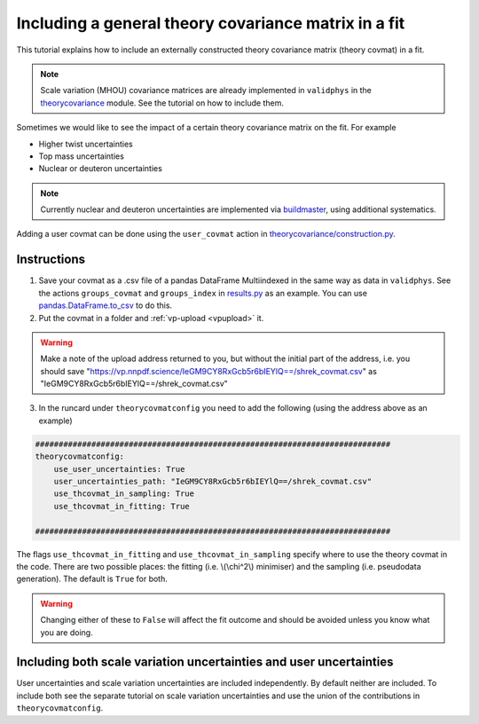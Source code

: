 Including a general theory covariance matrix in a fit
=====================================================
This tutorial explains how to include an externally constructed theory covariance 
matrix (theory covmat) in a fit. 

.. note::
   Scale variation (MHOU) covariance matrices are already implemented in ``validphys``
   in the `theorycovariance <https://github.com/NNPDF/nnpdf/tree/master/validphys2/src/validphys/theorycovariance/>`_ module. See the tutorial on how to include them.
   
Sometimes we would like to see the impact of a certain theory covariance matrix 
on the fit. For example

-  Higher twist uncertainties
-  Top mass uncertainties
-  Nuclear or deuteron uncertainties

.. note::
    Currently nuclear and deuteron uncertainties are implemented via 
    `buildmaster <https://github.com/NNPDF/nnpdf/tree/master/buildmaster/>`_,
    using additional systematics.
    
Adding a user covmat can be done using the ``user_covmat`` action in
`theorycovariance/construction.py <https://github.com/NNPDF/nnpdf/tree/master/validphys2/src/validphys/theorycovariance/construction.py>`_.

Instructions
------------
1. Save your covmat as a .csv file of a pandas DataFrame Multiindexed 
   in the same way as data in ``validphys``. See the actions ``groups_covmat`` and 
   ``groups_index``
   in `results.py <https://github.com/NNPDF/nnpdf/tree/master/validphys2/src/validphys/results.py>`_ as an example. You can use 
   `pandas.DataFrame.to_csv <https://pandas.pydata.org/pandas-docs/stable/reference/api/pandas.DataFrame.to_csv.html>`_ to do this.

2. Put the covmat in a folder and :ref:`vp-upload <vpupload>` it. 

.. warning:: 
    Make a note of the upload address returned to you, but without the initial
    part of the address, i.e. you should save
    "https://vp.nnpdf.science/IeGM9CY8RxGcb5r6bIEYlQ==/shrek_covmat.csv" 
    as "IeGM9CY8RxGcb5r6bIEYlQ==/shrek_covmat.csv"

3. In the runcard under ``theorycovmatconfig`` you need to add the 
   following (using the address above as an example)

.. code:: yaml

	############################################################################
	theorycovmatconfig:
	    use_user_uncertainties: True
	    user_uncertainties_path: "IeGM9CY8RxGcb5r6bIEYlQ==/shrek_covmat.csv"
	    use_thcovmat_in_sampling: True
	    use_thcovmat_in_fitting: True
		
	############################################################################
	
The flags ``use_thcovmat_in_fitting`` and ``use_thcovmat_in_sampling`` specify
where to use the theory covmat in the code. There are two possible places:
the fitting (i.e. \\(\\chi^2\\) minimiser) and the sampling (i.e. pseudodata
generation). The default is ``True`` for both.

.. warning::
      Changing either of these to ``False`` will affect the fit outcome and should
      be avoided unless you know what you are doing.

Including both scale variation uncertainties and user uncertainties
-------------------------------------------------------------------
User uncertainties and scale variation uncertainties are included independently.
By default neither are included. To include both
see the separate tutorial on scale variation uncertainties and use the 
union of the contributions in ``theorycovmatconfig``.	
